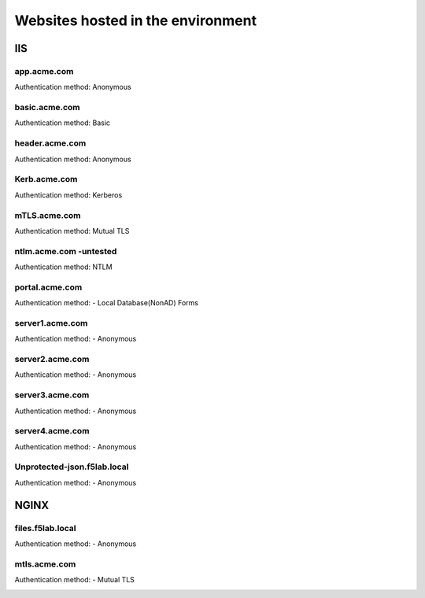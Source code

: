 
Websites hosted in the environment
-------------------------------------


IIS
~~~~~~~~


app.acme.com
^^^^^^^^^^^^^^^

Authentication method: Anonymous

|image3|

basic.acme.com
^^^^^^^^^^^^^^^

Authentication method: Basic

|image4|


header.acme.com
^^^^^^^^^^^^^^^

Authentication method: Anonymous

|image5|



Kerb.acme.com
^^^^^^^^^^^^^^

Authentication method: Kerberos

|image6|


mTLS.acme.com 
^^^^^^^^^^^^^^^^^^^^^^^^^

Authentication method: Mutual TLS


|image7|


ntlm.acme.com -untested
^^^^^^^^^^^^^^^^^^^^^^^^^

Authentication method: NTLM


|image8|


portal.acme.com 
^^^^^^^^^^^^^^^^^^^^^^^^^^^^^

Authentication method: - Local Database(NonAD) Forms


|image9|


server1.acme.com 
^^^^^^^^^^^^^^^^^^^^^^^^^^^^^

Authentication method: - Anonymous


|image10|

server2.acme.com 
^^^^^^^^^^^^^^^^^^^^^^^^^^^^^

Authentication method: - Anonymous


|image11|



server3.acme.com 
^^^^^^^^^^^^^^^^^^^^^^^^^^^^^

Authentication method: - Anonymous


|image12|



server4.acme.com 
^^^^^^^^^^^^^^^^^^^^^^^^^^^^^

Authentication method: - Anonymous


|image13|


Unprotected-json.f5lab.local 
^^^^^^^^^^^^^^^^^^^^^^^^^^^^^

Authentication method: - Anonymous


|image14|


NGINX
~~~~~~~~

files.f5lab.local
^^^^^^^^^^^^^^^^^^^

Authentication method: - Anonymous


|image15|

mtls.acme.com
^^^^^^^^^^^^^^^^^

Authentication method: - Mutual TLS

|image16|





.. |image3| image:: media/image003.png
.. |image4| image:: media/image004.png
.. |image5| image:: media/image005.png
.. |image6| image:: media/image006.png
.. |image7| image:: media/image007.png
.. |image8| image:: media/image008.png
.. |image9| image:: media/image009.png
.. |image10| image:: media/image010.png
.. |image11| image:: media/image011.png
.. |image12| image:: media/image012.png
.. |image13| image:: media/image013.png
.. |image14| image:: media/image014.png
.. |image15| image:: media/image015.png
.. |image16| image:: media/image016.png
